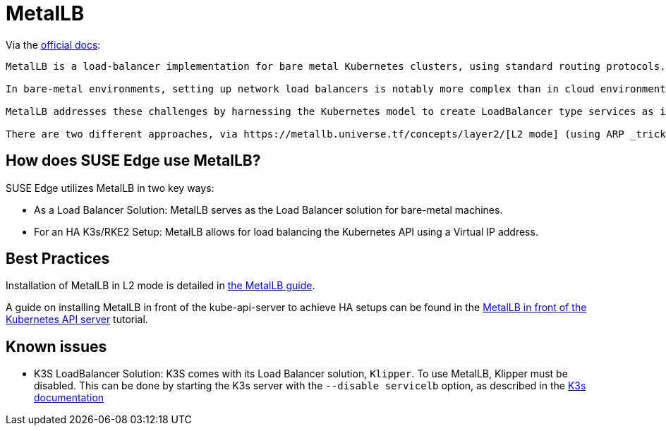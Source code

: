 = MetalLB
:experimental:

ifdef::env-github[]
:imagesdir: ../images/
:tip-caption: :bulb:
:note-caption: :information_source:
:important-caption: :heavy_exclamation_mark:
:caution-caption: :fire:
:warning-caption: :warning:
endif::[]

Via the https://metallb.universe.tf/[official docs]:

[quote]
----
MetalLB is a load-balancer implementation for bare metal Kubernetes clusters, using standard routing protocols.

In bare-metal environments, setting up network load balancers is notably more complex than in cloud environments. Unlike the straightforward API calls in cloud setups, bare metal requires either dedicated network appliances or a combination of load balancers and Virtual IP (VIP) configurations to manage High Availability (HA) or address the potential Single Point of Failure (SPOF) inherent in a single node load balancer. These configurations are not easily automated, posing challenges in Kubernetes deployments where components dynamically scale up and down.

MetalLB addresses these challenges by harnessing the Kubernetes model to create LoadBalancer type services as if they were operating in a cloud environment, even on bare metal setups.

There are two different approaches, via https://metallb.universe.tf/concepts/layer2/[L2 mode] (using ARP _tricks_) or via https://metallb.universe.tf/concepts/bgp/[BGP]. Mainly L2 doesn't need any special network gear but BGP is in general _better_. It depends on the use cases.
----

== How does SUSE Edge use MetalLB?

SUSE Edge utilizes MetalLB in two key ways:

* As a Load Balancer Solution: MetalLB serves as the Load Balancer solution for bare-metal machines.
* For an HA K3s/RKE2 Setup: MetalLB allows for load balancing the Kubernetes API using a Virtual IP address.

== Best Practices
Installation of MetalLB in L2 mode is detailed in link:../guides/metallb-k3s.adoc[the MetalLB guide].

A guide on installing MetalLB in front of the kube-api-server to achieve HA setups can be found in the link:../guides/metallb-kube-api.adoc[MetalLB in front of the Kubernetes API server] tutorial.


== Known issues

* K3S LoadBalancer Solution: K3S comes with its Load Balancer solution, `Klipper`. To use MetalLB, Klipper must be disabled. This can be done by starting the K3s server with the `--disable servicelb` option, as described in the https://docs.k3s.io/networking[K3s documentation]
